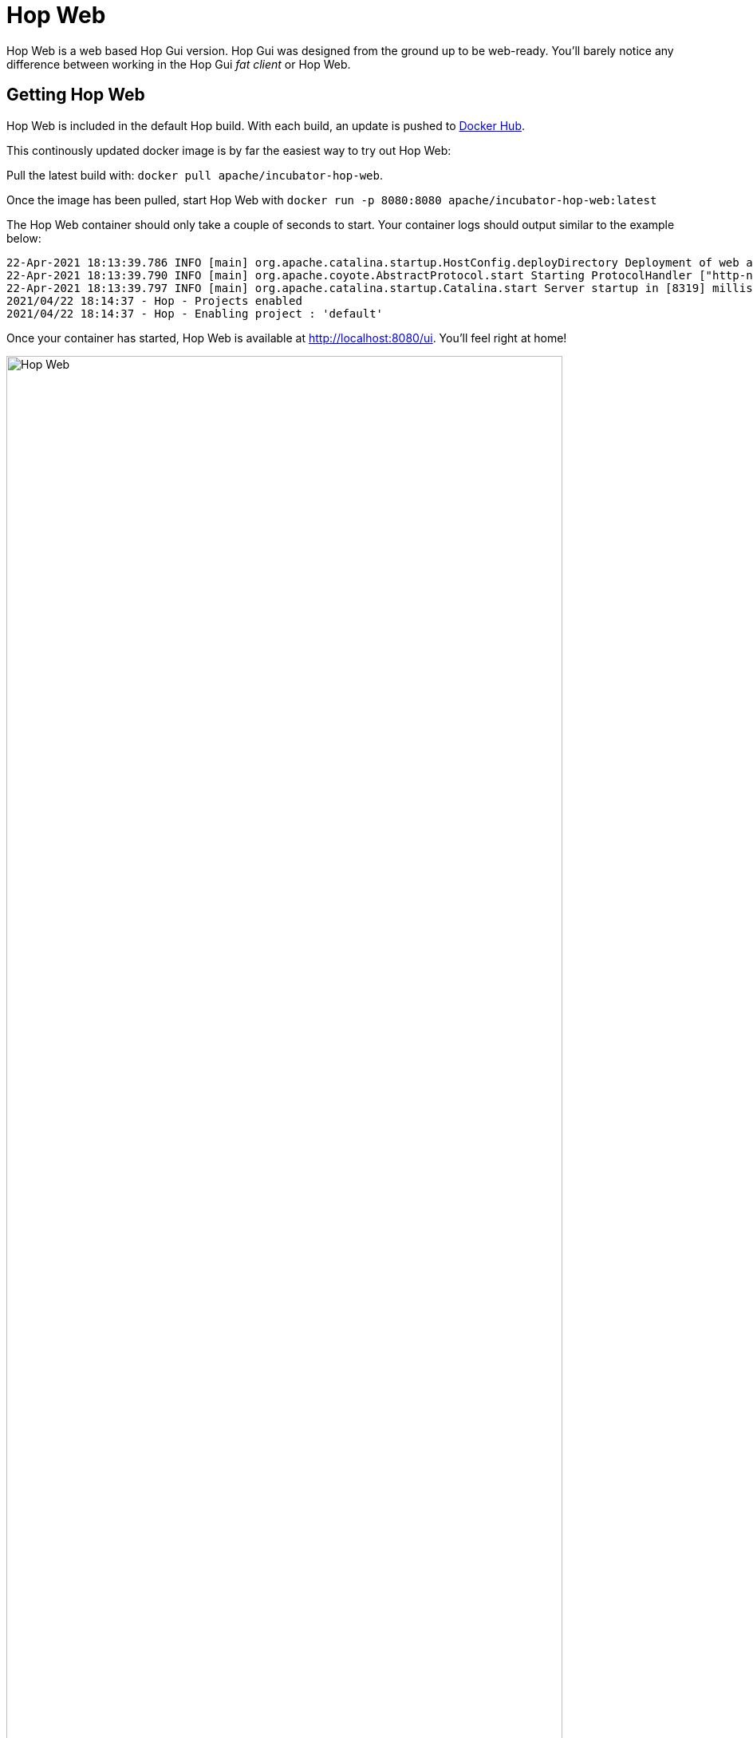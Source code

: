////
Licensed to the Apache Software Foundation (ASF) under one
or more contributor license agreements.  See the NOTICE file
distributed with this work for additional information
regarding copyright ownership.  The ASF licenses this file
to you under the Apache License, Version 2.0 (the
"License"); you may not use this file except in compliance
with the License.  You may obtain a copy of the License at
  http://www.apache.org/licenses/LICENSE-2.0
Unless required by applicable law or agreed to in writing,
software distributed under the License is distributed on an
"AS IS" BASIS, WITHOUT WARRANTIES OR CONDITIONS OF ANY
KIND, either express or implied.  See the License for the
specific language governing permissions and limitations
under the License.
////
:imagesdir: ../assets/images
:description: Hop Web is a browser based alternative for desktop Hop Gui. Hop Web offers exactly the same functionality as the desktop client, you'll hardly notice any difference.

= Hop Web

Hop Web is a web based Hop Gui version.
Hop Gui was designed from the ground up to be web-ready. You'll barely notice any difference between working in the Hop Gui _fat client_ or Hop Web.

== Getting Hop Web

Hop Web is included in the default Hop build.
With each build, an update is pushed to https://hub.docker.com/r/apache/incubator-hop-web[Docker Hub].

This continously updated docker image is by far the easiest way to try out Hop Web:

Pull the latest build with: `docker pull apache/incubator-hop-web`.

Once the image has been pulled, start Hop Web with `docker run -p 8080:8080 apache/incubator-hop-web:latest`

The Hop Web container should only take a couple of seconds to start.
Your container logs should output similar to the example below:

[source,bash]
----
22-Apr-2021 18:13:39.786 INFO [main] org.apache.catalina.startup.HostConfig.deployDirectory Deployment of web application directory [/usr/local/tomcat/webapps/ROOT] has finished in [8,274] ms
22-Apr-2021 18:13:39.790 INFO [main] org.apache.coyote.AbstractProtocol.start Starting ProtocolHandler ["http-nio-8080"]
22-Apr-2021 18:13:39.797 INFO [main] org.apache.catalina.startup.Catalina.start Server startup in [8319] milliseconds
2021/04/22 18:14:37 - Hop - Projects enabled
2021/04/22 18:14:37 - Hop - Enabling project : 'default'
----

Once your container has started, Hop Web is available at http://localhost:8080/ui.
You'll feel right at home!

image:hop-web.png[Hop Web,width="90%"]


